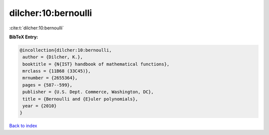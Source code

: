 dilcher:10:bernoulli
====================

:cite:t:`dilcher:10:bernoulli`

**BibTeX Entry:**

.. code-block:: bibtex

   @incollection{dilcher:10:bernoulli,
    author = {Dilcher, K.},
    booktitle = {N{IST} handbook of mathematical functions},
    mrclass = {11B68 (33C45)},
    mrnumber = {2655364},
    pages = {587--599},
    publisher = {U.S. Dept. Commerce, Washington, DC},
    title = {Bernoulli and {E}uler polynomials},
    year = {2010}
   }

`Back to index <../By-Cite-Keys.html>`_
